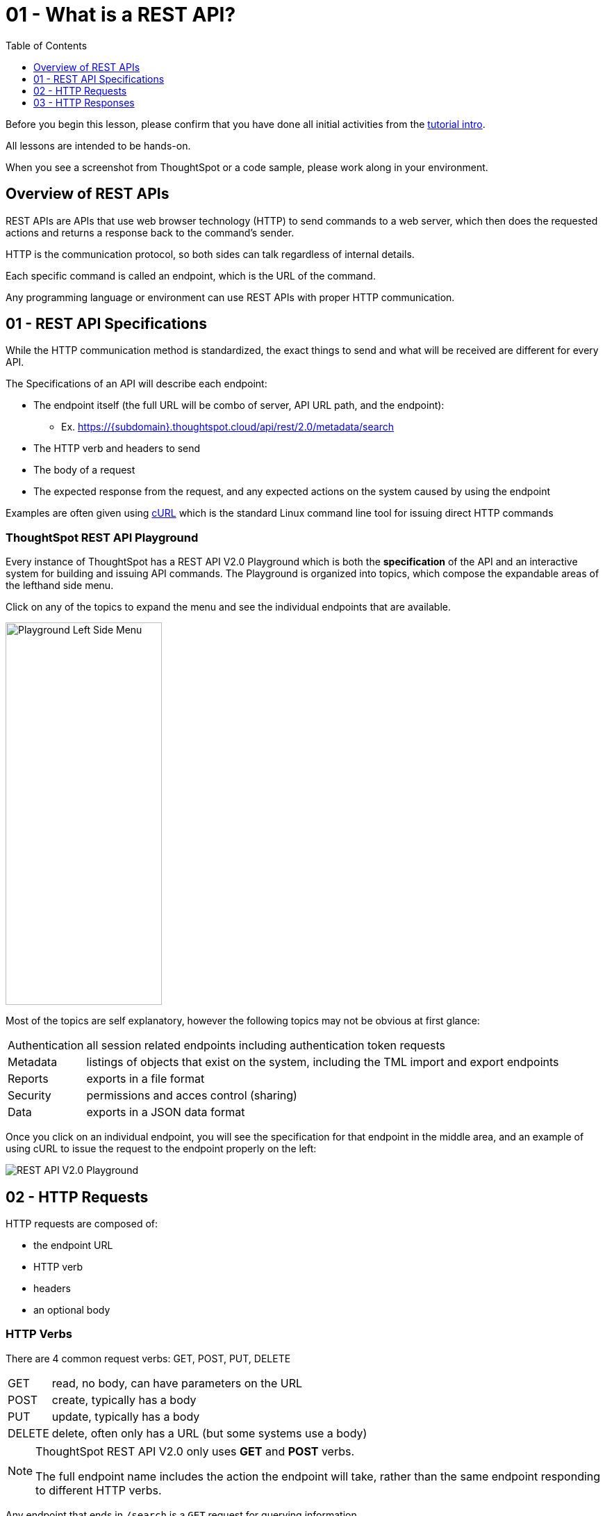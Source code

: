 = 01 - What is a REST API?
:page-pageid: rest-api_lesson-01
:description: Introduction to REST APIs and how ThoughtSpot defines the V2.0 REST API
:toc: true
:toclevels: 1

Before you begin this lesson, please confirm that you have done all initial activities from the xref:rest-api-intro.adoc[tutorial intro].

All lessons are intended to be hands-on.

When you see a screenshot from ThoughtSpot or a code sample, please work along in your environment.

== Overview of REST APIs
REST APIs are APIs that use web browser technology (HTTP) to send commands to a web server, which then does the requested actions and returns a response back to the command's sender.

HTTP is the communication protocol, so both sides can talk regardless of internal details.

Each specific command is called an endpoint, which is the URL of the command.

Any programming language or environment can use REST APIs with proper HTTP communication.

== 01 - REST API Specifications
While the HTTP communication method is standardized, the exact things to send and what will be received are different for every API. 

The Specifications of an API will describe each endpoint:

* The endpoint itself (the full URL will be combo of server, API URL path, and the endpoint):
** Ex. https://{subdomain}.thoughtspot.cloud/api/rest/2.0/metadata/search
* The HTTP verb and headers to send
* The body of a request
* The expected response from the request, and any expected actions on the system caused by using the endpoint

Examples are often given using link:https://curl.se/[cURL, window=_blank] which is the standard Linux command line tool for issuing direct HTTP commands

=== ThoughtSpot REST API Playground
Every instance of ThoughtSpot has a REST API V2.0 Playground which is both the *specification* of the API and an interactive system for building and issuing API commands. The Playground is organized into topics, which compose the expandable areas of the lefthand side menu. 

Click on any of the topics to expand the menu and see the individual endpoints that are available.

image:images/tutorials/rest-api/playground-leftside-menu.png[Playground Left Side Menu, width=225, height=550, role=right]

Most of the topics are self explanatory, however the following topics may not be obvious at first glance:

[horizontal]
Authentication:: all session related endpoints including authentication token requests
Metadata:: listings of objects that exist on the system, including the TML import and export endpoints
Reports:: exports in a file format
Security:: permissions and acces control (sharing)
Data:: exports in a JSON data format


Once you click on an individual endpoint, you will see the specification for that endpoint in the middle area, and an example of using cURL to issue the request to the endpoint properly on the left:

image::images/tutorials/rest-api/rest_api_playground_labeled.png[REST API V2.0 Playground]

== 02 - HTTP Requests

HTTP requests are composed of: 

* the endpoint URL
* HTTP verb
* headers 
* an optional body

=== HTTP Verbs
There are 4 common request verbs: GET, POST, PUT, DELETE

[horizontal]
GET:: read, no body, can have parameters on the URL
POST:: create, typically has a body
PUT:: update, typically has a body
DELETE:: delete, often only has a URL (but some systems use a body)

[NOTE]
====
ThoughtSpot REST API V2.0 only uses *GET* and *POST* verbs. 

The full endpoint name includes the action the endpoint will take, rather than the same endpoint responding to different HTTP verbs.
====

Any endpoint that ends in `/search` is a `GET` request for querying information.

=== HTTP Headers
Headers describe aspects of the request, and are mandatory for any given endpoint. 

ThoughtSpot's V2.0 REST API typically requires the following headers:

 Content-Type: application/json
 Accept: application/json
 Authorization: Bearer {access-token}

The endpoints to request access tokens do not require the `Authorization` header (they are the source of the tokens).

Endpoints that return something other than a JSON response do not use the `Accept: application/json` header.

=== HTTP Body
Body is data sent with the request, that does not appear in the URL (is secure). The body will vary with each endpoint, and some endpoints do not require a body at all.

The body of all V2.0 REST API requests will be in JSON format. 

image:images/tutorials/rest-api/json-request-format.png[JSON request format in Playground, width=521, height=445]

You can copy the JSON request from the Playground and use directly in JavaScript or Typescript, or with very minimal modification in Python code.

== 03 - HTTP Responses
Each HTTP request will result in some action within the web server and then a *response*. 

For *GET* requests, the only expected action is a *response* with some element. For example, the `/search` endpoints within the V2.0 REST API are *GET* requests that return sets of information about the system.

Other types of requests cause a state change on the server, and then a response describing the new state after the action has completed. 

=== HTTP response codes: successes and errors
HTTP defines numeric response codes  with designated meanings:

[horizontal]
200:: request completed succesfully and returned a response
204:: request completed succesfully, no response
302:: redirect
4XX:: request failed due to known error
500:: request failed due to unknown server error

Make sure you are testing for "success" rather than just `200`, because the V2.0 REST API does return both `200` and `204` depending on the endpoint.

The Playground has a specification area at the bottom of the middle area showing what to expect from the various possible responses:

image:images/tutorials/rest-api/403-response.png[403 Forbidden Access Response, width=400, height=220]

=== JSON response format
If there is a `200` success, the model of the response is available as a link:

image:images/tutorials/rest-api/200-response.png[200 Good Response, width=400, height=220]

This will take you to a description of the response structure, as well as JSON example of the core model part of the response:

image::images/tutorials/rest-api/response-model.png[Response object model and example]

Note that the model and example will only be a singular form of the object that is returned. 

If you look at the image above, the response is described as an `Array<User>`, and so would be a JSON array containing any number of the `User` model from the example.

'''

xref:rest-api-intro.adoc[< Back: REST API tutorial intro] | xref:rest-api_lesson-02.adoc[Next: 02 - Simple Python Implementation of V2.0 REST API >]
